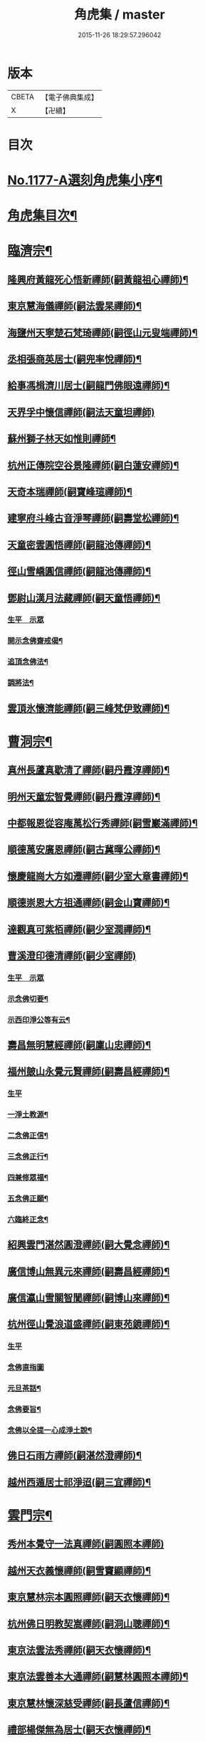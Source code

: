 #+TITLE: 角虎集 / master
#+DATE: 2015-11-26 18:29:57.296042
* 版本
 |     CBETA|【電子佛典集成】|
 |         X|【卍續】    |

* 目次
* [[file:KR6p0096_001.txt::001-0188a1][No.1177-A選刻角虎集小序¶]]
* [[file:KR6p0096_001.txt::0188b18][角虎集目次¶]]
* [[file:KR6p0096_001.txt::0189a11][臨濟宗¶]]
** [[file:KR6p0096_001.txt::0189a12][隆興府黃龍死心悟新禪師(嗣黃龍祖心禪師)¶]]
** [[file:KR6p0096_001.txt::0189b11][東京慧海儀禪師(嗣法雲杲禪師)¶]]
** [[file:KR6p0096_001.txt::0189b22][海鹽州天寧楚石梵琦禪師(嗣徑山元叟端禪師)¶]]
** [[file:KR6p0096_001.txt::0191a13][丞相張商英居士(嗣兜率悅禪師)¶]]
** [[file:KR6p0096_001.txt::0191b9][給事馮楫濟川居士(嗣龍門佛眼遠禪師)¶]]
** [[file:KR6p0096_001.txt::0191c24][天界孚中懷信禪師(嗣法天童坦禪師)]]
** [[file:KR6p0096_001.txt::0192a15][蘇州獅子林天如惟則禪師¶]]
** [[file:KR6p0096_001.txt::0194b19][杭州正傳院空谷景隆禪師(嗣白蓮安禪師)¶]]
** [[file:KR6p0096_001.txt::0194c8][天奇本瑞禪師(嗣寶峰瑄禪師)¶]]
** [[file:KR6p0096_001.txt::0194c21][建寧府斗峰古音淨琴禪師(嗣壽堂松禪師)¶]]
** [[file:KR6p0096_001.txt::0195a13][天童密雲圓悟禪師(嗣龍池傳禪師)¶]]
** [[file:KR6p0096_001.txt::0195b13][徑山雪嶠圓信禪師(嗣龍池傳禪師)¶]]
** [[file:KR6p0096_001.txt::0196a4][鄧尉山漢月法藏禪師(嗣天童悟禪師)¶]]
*** [[file:KR6p0096_001.txt::0196a4][生平　示眾]]
*** [[file:KR6p0096_001.txt::0196b3][開示念佛齋戒偈¶]]
*** [[file:KR6p0096_001.txt::0196b16][追頂念佛法¶]]
*** [[file:KR6p0096_001.txt::0197a18][調將法¶]]
** [[file:KR6p0096_001.txt::0197b23][雲頂氷懷濟能禪師(嗣三峰梵伊致禪師)¶]]
* [[file:KR6p0096_001.txt::0201b17][曹洞宗¶]]
** [[file:KR6p0096_001.txt::0201b18][真州長蘆真歇清了禪師(嗣丹霞淳禪師)¶]]
** [[file:KR6p0096_001.txt::0202a14][明州天童宏智覺禪師(嗣丹霞淳禪師)¶]]
** [[file:KR6p0096_001.txt::0202b9][中都報恩從容庵萬松行秀禪師(嗣雪巖滿禪師)¶]]
** [[file:KR6p0096_001.txt::0202c3][順德萬安廣恩禪師(嗣古冀暉公禪師)¶]]
** [[file:KR6p0096_001.txt::0202c16][懷慶龍崗大方如遷禪師(嗣少室大章書禪師)¶]]
** [[file:KR6p0096_001.txt::0203a7][順德崇恩大方祖通禪師(嗣金山寶禪師)¶]]
** [[file:KR6p0096_001.txt::0203b11][達觀真可紫栢禪師(嗣少室潤禪師)¶]]
** [[file:KR6p0096_001.txt::0204a24][曹溪澄印德清禪師(嗣少室禪師)]]
*** [[file:KR6p0096_001.txt::0204b1][生平　示眾]]
*** [[file:KR6p0096_001.txt::0205a7][示念佛切要¶]]
*** [[file:KR6p0096_001.txt::0205b23][示西印淨公等有云¶]]
** [[file:KR6p0096_001.txt::0205c21][壽昌無明慧經禪師(嗣廩山忠禪師)¶]]
** [[file:KR6p0096_001.txt::0207a14][福州皷山永覺元賢禪師(嗣壽昌經禪師)¶]]
*** [[file:KR6p0096_001.txt::0207a14][生平]]
*** [[file:KR6p0096_001.txt::0207b3][一淨土教源¶]]
*** [[file:KR6p0096_001.txt::0207b23][二念佛正信¶]]
*** [[file:KR6p0096_001.txt::0207c22][三念佛正行¶]]
*** [[file:KR6p0096_001.txt::0208a12][四兼修眾福¶]]
*** [[file:KR6p0096_001.txt::0208a24][五念佛正願¶]]
*** [[file:KR6p0096_001.txt::0208b10][六臨終正念¶]]
** [[file:KR6p0096_001.txt::0208b20][紹興雲門湛然圓澄禪師(嗣大覺念禪師)¶]]
** [[file:KR6p0096_002.txt::002-0209b3][廣信博山無異元來禪師(嗣壽昌經禪師)¶]]
** [[file:KR6p0096_002.txt::0209c3][廣信瀛山雪關智誾禪師(嗣博山來禪師)¶]]
** [[file:KR6p0096_002.txt::0210b7][杭州徑山覺浪道盛禪師(嗣東苑鏡禪師)¶]]
*** [[file:KR6p0096_002.txt::0210b7][生平]]
*** [[file:KR6p0096_002.txt::0210c2][念佛直指圖]]
*** [[file:KR6p0096_002.txt::0211a3][元旦茶話¶]]
*** [[file:KR6p0096_002.txt::0212a22][念佛要旨¶]]
*** [[file:KR6p0096_002.txt::0212b7][念佛以全提一心成淨土說¶]]
** [[file:KR6p0096_002.txt::0213a19][佛日石雨方禪師(嗣湛然澄禪師)¶]]
** [[file:KR6p0096_002.txt::0213b6][越州西遁居士祁淨迢(嗣三宜禪師)¶]]
* [[file:KR6p0096_002.txt::0214a24][雲門宗¶]]
** [[file:KR6p0096_002.txt::0214a24][秀州本覺守一法真禪師(嗣圓照本禪師)]]
** [[file:KR6p0096_002.txt::0214b20][越州天衣義懷禪師(嗣雪竇顯禪師)¶]]
** [[file:KR6p0096_002.txt::0214c12][東京慧林宗本圓照禪師(嗣天衣懷禪師)¶]]
** [[file:KR6p0096_002.txt::0215a9][杭州佛日明教契嵩禪師(嗣洞山聰禪師)¶]]
** [[file:KR6p0096_002.txt::0215b7][東京法雲法秀禪師(嗣天衣懷禪師)¶]]
** [[file:KR6p0096_002.txt::0215b19][東京法雲善本大通禪師(嗣慧林圓照本禪師)¶]]
** [[file:KR6p0096_002.txt::0215c14][東京慧林懷深慈受禪師(嗣長蘆信禪師)¶]]
** [[file:KR6p0096_002.txt::0216a4][禮部楊傑無為居士(嗣天衣懷禪師)¶]]
** [[file:KR6p0096_002.txt::0216b4][文正公范仲淹居士(嗣法宗道者)¶]]
* [[file:KR6p0096_002.txt::0216b21][法眼宗¶]]
** [[file:KR6p0096_002.txt::0216b22][永明智覺延壽禪師(嗣天台韶國師)¶]]
* [[file:KR6p0096_002.txt::0220a20][溈仰宗¶]]
** [[file:KR6p0096_002.txt::0220a21][杭州無著文喜禪師(嗣仰山寂禪師)¶]]
* [[file:KR6p0096_002.txt::0221a22][古尊宿¶]]
** [[file:KR6p0096_002.txt::0221a23][小傅白居易香山居士¶]]
** [[file:KR6p0096_002.txt::0221b12][潞公文彥博居士¶]]
** [[file:KR6p0096_002.txt::0221b24][侍郎王古居士¶]]
** [[file:KR6p0096_002.txt::0221c11][國學王日休龍舒居士¶]]
** [[file:KR6p0096_002.txt::0222a7][侍制了翁陳瓘居士¶]]
** [[file:KR6p0096_002.txt::0222a18][丞相錢象祖止菴居士¶]]
** [[file:KR6p0096_002.txt::0222b4][司諫江公望居士¶]]
* [[file:KR6p0096_002.txt::0222c14][古今尊宿¶]]
** [[file:KR6p0096_002.txt::0222c15][廬山東林慧遠圓悟大師(蓮宗始祖)¶]]
** [[file:KR6p0096_002.txt::0223b5][南岳慧思禪師¶]]
** [[file:KR6p0096_002.txt::0223b22][天台修禪智者大師¶]]
** [[file:KR6p0096_002.txt::0224a19][澱山白蓮子元慈照宗主¶]]
*** [[file:KR6p0096_002.txt::0224a19][生平　法語]]
*** [[file:KR6p0096_002.txt::0224b22][臨終四關¶]]
** [[file:KR6p0096_002.txt::0224c12][仙潭法鏡若愚禪師¶]]
** [[file:KR6p0096_002.txt::0224c21][廬山善法普度優曇宗主¶]]
** [[file:KR6p0096_002.txt::0225b15][楚峰善奇禪師¶]]
** [[file:KR6p0096_002.txt::0225c15][斷雲智徹禪師¶]]
** [[file:KR6p0096_002.txt::0226a7][杭州雲棲蓮池袾宏禪師¶]]
*** [[file:KR6p0096_002.txt::0226a7][生平]]
*** [[file:KR6p0096_002.txt::0226a21][最後垂示¶]]
** [[file:KR6p0096_002.txt::0226b10][荷葉道人石頭¶]]
** [[file:KR6p0096_002.txt::0226c4][香光子居士¶]]
* [[file:KR6p0096_002.txt::0226c24][結語]]
* [[file:KR6p0096_002.txt::0227b6][No.1177-B起念佛七儀式(附)¶]]
* 卷
** [[file:KR6p0096_001.txt][角虎集 1]]
** [[file:KR6p0096_002.txt][角虎集 2]]
